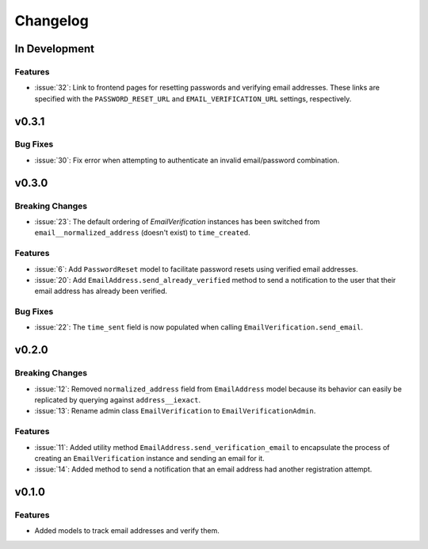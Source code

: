 #########
Changelog
#########

**************
In Development
**************

Features
========

* :issue:`32`: Link to frontend pages for resetting passwords and verifying
  email addresses. These links are specified with the ``PASSWORD_RESET_URL`` and
  ``EMAIL_VERIFICATION_URL`` settings, respectively.

******
v0.3.1
******

Bug Fixes
=========

* :issue:`30`: Fix error when attempting to authenticate an invalid
  email/password combination.

******
v0.3.0
******

Breaking Changes
================

* :issue:`23`: The default ordering of `EmailVerification` instances has been switched
  from ``email__normalized_address`` (doesn't exist) to ``time_created``.

Features
========

* :issue:`6`: Add ``PasswordReset`` model to facilitate password resets using verified
  email addresses.
* :issue:`20`: Add ``EmailAddress.send_already_verified`` method to send a notification
  to the user that their email address has already been verified.

Bug Fixes
=========

* :issue:`22`: The ``time_sent`` field is now populated when calling
  ``EmailVerification.send_email``.

******
v0.2.0
******

Breaking Changes
================

* :issue:`12`: Removed ``normalized_address`` field from ``EmailAddress`` model because
  its behavior can easily be replicated by querying against ``address__iexact``.
* :issue:`13`: Rename admin class ``EmailVerification`` to ``EmailVerificationAdmin``.

Features
========

* :issue:`11`: Added utility method ``EmailAddress.send_verification_email`` to
  encapsulate the process of creating an ``EmailVerification`` instance and
  sending an email for it.
* :issue:`14`: Added method to send a notification that an email address had another
  registration attempt.

******
v0.1.0
******

Features
========

* Added models to track email addresses and verify them.
